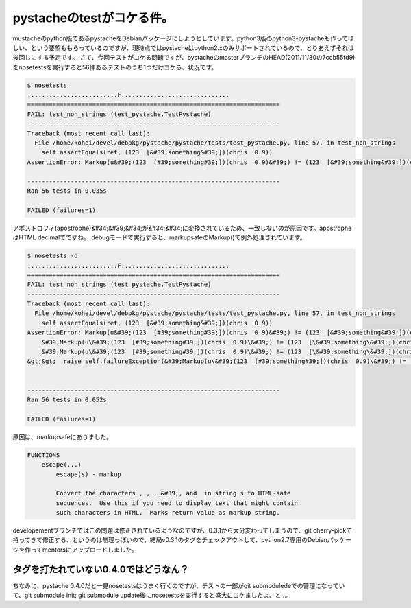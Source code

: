﻿pystacheのtestがコケる件。
######################################


mustacheのpython版であるpystacheをDebianパッケージにしようとしています。python3版のpython3-pystacheも作ってほしい、という要望ももらっているのですが、現時点ではpystacheはpython2.xのみサポートされているので、とりあえずそれは後回しにする予定です。
さて、今回テストがコケる問題ですが、pystacheのmasterブランチのHEAD(2011/11/30の7ccb55fd9)をnosetestsを実行すると56件あるテストのうち1つだけコケる、状況です。

.. code-block:: none

   $ nosetests 
   .........................F..............................
   ======================================================================
   FAIL: test_non_strings (test_pystache.TestPystache)
   ----------------------------------------------------------------------
   Traceback (most recent call last):
     File /home/kohei/devel/debpkg/pystache/pystache/tests/test_pystache.py, line 57, in test_non_strings
       self.assertEquals(ret, (123  [&#39;something&#39;])(chris  0.9))
   AssertionError: Markup(u&#39;(123  [#39;something#39;])(chris  0.9)&#39;) != (123  [&#39;something&#39;])(chris  0.9)
   
   ----------------------------------------------------------------------
   Ran 56 tests in 0.035s
   
   FAILED (failures=1)


アポストロフィ(apostrophe)&#34;&#39;&#34;が&#34;&#34;に変換されているため、一致しないのが原因です。apostropheはHTML decimalでですね。
debugモードで実行すると、markupsafeのMarkup()で例外処理されています。

.. code-block:: none

   
   $ nosetests -d
   .........................F..............................
   ======================================================================
   FAIL: test_non_strings (test_pystache.TestPystache)
   ----------------------------------------------------------------------
   Traceback (most recent call last):
     File /home/kohei/devel/debpkg/pystache/pystache/tests/test_pystache.py, line 57, in test_non_strings
       self.assertEquals(ret, (123  [&#39;something&#39;])(chris  0.9))
   AssertionError: Markup(u&#39;(123  [#39;something#39;])(chris  0.9)&#39;) != (123  [&#39;something&#39;])(chris  0.9)
       &#39;Markup(u\&#39;(123  [#39;something#39;])(chris  0.9)\&#39;) != (123  [\&#39;something\&#39;])(chris  0.9)&#39; = &#39;%s != %s&#39; % (safe_repr(Markup(u&#39;(123  [#39;something#39;])(chris  0.9)&#39;)), safe_repr((123  [&#39;something&#39;])(chris  0.9)))
       &#39;Markup(u\&#39;(123  [#39;something#39;])(chris  0.9)\&#39;) != (123  [\&#39;something\&#39;])(chris  0.9)&#39; = self._formatMessage(&#39;Markup(u\&#39;(123  [#39;something#39;])(chris  0.9)\&#39;) != (123  [\&#39;something\&#39;])(chris  0.9)&#39;, &#39;Markup(u\&#39;(123  [#39;something#39;])(chris  0.9)\&#39;) != (123  [\&#39;something\&#39;])(chris  0.9)&#39;)
   &gt;&gt;  raise self.failureException(&#39;Markup(u\&#39;(123  [#39;something#39;])(chris  0.9)\&#39;) != (123  [\&#39;something\&#39;])(chris  0.9)&#39;)
       
   
   ----------------------------------------------------------------------
   Ran 56 tests in 0.052s
   
   FAILED (failures=1)


原因は、markupsafeにありました。

.. code-block:: none

   FUNCTIONS
       escape(...)
           escape(s) - markup
           
           Convert the characters , , , &#39;, and  in string s to HTML-safe
           sequences.  Use this if you need to display text that might contain
           such characters in HTML.  Marks return value as markup string.


developementブランチではこの問題は修正されているようなのですが、0.3.1から大分変わってしまうので、git cherry-pickで持ってきて修正する、というのは無理っぽいので、結局v0.3.1のタグをチェックアウトして、python2.7専用のDebianパッケージを作ってmentorsにアップロードしました。

タグを打たれていない0.4.0ではどうなん？
************************************************************************************************************


ちなみに、pystache 0.4.0だと一見nosetestsはうまく行くのですが、テストの一部がgit submoduledeでの管理になっていて、git submodule init; git submodule update後にnosetestsを実行すると盛大にコケましたよ、と…。



.. author:: mkouhei
.. categories:: python, Debian, 
.. tags::


